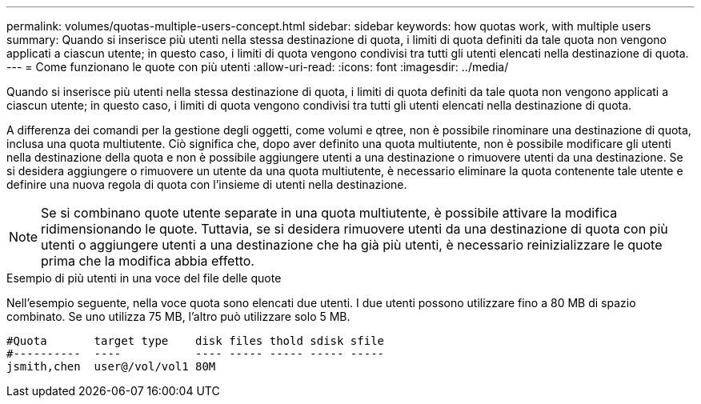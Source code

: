 ---
permalink: volumes/quotas-multiple-users-concept.html 
sidebar: sidebar 
keywords: how quotas work, with multiple users 
summary: Quando si inserisce più utenti nella stessa destinazione di quota, i limiti di quota definiti da tale quota non vengono applicati a ciascun utente; in questo caso, i limiti di quota vengono condivisi tra tutti gli utenti elencati nella destinazione di quota. 
---
= Come funzionano le quote con più utenti
:allow-uri-read: 
:icons: font
:imagesdir: ../media/


[role="lead"]
Quando si inserisce più utenti nella stessa destinazione di quota, i limiti di quota definiti da tale quota non vengono applicati a ciascun utente; in questo caso, i limiti di quota vengono condivisi tra tutti gli utenti elencati nella destinazione di quota.

A differenza dei comandi per la gestione degli oggetti, come volumi e qtree, non è possibile rinominare una destinazione di quota, inclusa una quota multiutente. Ciò significa che, dopo aver definito una quota multiutente, non è possibile modificare gli utenti nella destinazione della quota e non è possibile aggiungere utenti a una destinazione o rimuovere utenti da una destinazione. Se si desidera aggiungere o rimuovere un utente da una quota multiutente, è necessario eliminare la quota contenente tale utente e definire una nuova regola di quota con l'insieme di utenti nella destinazione.

[NOTE]
====
Se si combinano quote utente separate in una quota multiutente, è possibile attivare la modifica ridimensionando le quote. Tuttavia, se si desidera rimuovere utenti da una destinazione di quota con più utenti o aggiungere utenti a una destinazione che ha già più utenti, è necessario reinizializzare le quote prima che la modifica abbia effetto.

====
.Esempio di più utenti in una voce del file delle quote
Nell'esempio seguente, nella voce quota sono elencati due utenti. I due utenti possono utilizzare fino a 80 MB di spazio combinato. Se uno utilizza 75 MB, l'altro può utilizzare solo 5 MB.

[listing]
----

#Quota       target type    disk files thold sdisk sfile
#----------  ----           ---- ----- ----- ----- -----
jsmith,chen  user@/vol/vol1 80M
----
